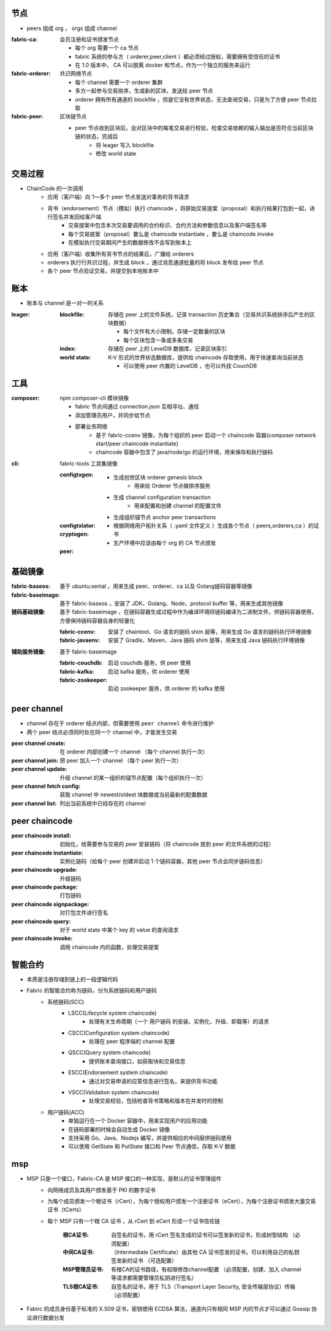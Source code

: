 节点
----
- peers 组成 org ， orgs 组成 channel

:fabric-ca: 会员注册和证书颁发节点

    - 每个 org 需要一个 ca 节点
    - fabric 系统的参与方（ orderer,peer,client ）都必须经过授权，需要拥有受信任的证书
    - 在 1.0 版本中， CA 可以脱离 docker 和节点，作为一个独立的服务来运行

:fabric-orderer: 共识网络节点

    - 每个 channel 需要一个 orderer 集群
    - 多方一起参与交易排序，生成新的区块，发送给 peer 节点
    - orderer 拥有所有通道的 blockfile ，但是它没有世界状态，无法查询交易，只是为了方便 peer 节点拉取

:fabric-peer: 区块链节点

    - peer 节点收到区块后，会对区块中的每笔交易进行校验，检查交易依赖的输入输出是否符合当前区块链的状态，完成后
        - 将 leager 写入 blockfile
        - 修改 world state

交易过程
-------------
- ChainCode 的一次调⽤
    - 应⽤（客户端）向 1～多个 peer 节点发送对事务的背书请求
    - 背书（endorsement）节点（模拟）执⾏ chaincode ，将原始交易提案（proposal）和执行结果打包到一起，进行签名并发回给客户端
        - 交易提案中包含本次交易要调用的合约标识、合约方法和参数信息以及客户端签名等
        - 每个交易提案（proposal）要么是 chaincode instantiate ，要么是 chaincode invoke
        - 在模拟执行交易期间产生的数据修改不会写到账本上
    - 应⽤（客户端）收集所有背书节点的结果后，广播给 orderers
    - orderers 执⾏行共识过程，并生成 block ，通过消息通道批量的将 block 发布给 peer 节点
    - 各个 peer 节点验证交易，并提交到本地账本中


账本
----------
- 账本与 channel 是一对一的关系

:leager:

    :blockfile: 存储在 peer 上的文件系统，记录 transaction 历史集合（交易共识系统排序后产生的区块数据）

        - 每个文件有大小限制，存储一定数量的区块
        - 每个区块包含一条或多条交易

    :index: 存储在 peer 上的 LevelDB 数据库，记录区块索引
    :world state: K-V 形式的世界状态数据库，提供给 chaincode 存取使用，用于快速查询当前状态

        - 可以使用 peer 内置的 LevelDB ，也可以外挂 CouchDB


工具
--------

:composer: npm composer-cli 模块镜像

    - fabric 节点间通过 connection.json 互相寻址、通信
    - 添加管理员用户，并同步给节点
    - 部署业务网络
        - 基于 fabric-ccenv 镜像，为每个组织的 peer 启动一个 chaincode 容器(composer network start/peer chaincode instantiate)
        - chaincode 容器中包含了 java/node/go 的运行环境，用来保存和执行链码

:cli: fabric-tools 工具集镜像

    :configtxgen:

        - 生成创世区块 orderer genesis block
            - 用来给 Orderer 节点做排序服务
        - 生成 channel configuration transaction
            - 用来配置和创建 channel 的配置文件
        - 生成组织锚节点 anchor peer transactions

    :configtxlator:
    :cryptogen:

        - 根据网络用户拓扑关系（ .yaml 文件定义 ）生成各个节点（ peers,orderers,ca ）的证书
        - 生产环境中应该由每个 org 的 CA 节点颁发

    :peer:


基础镜像
------------

:fabric-baseos:    基于 ubuntu:xenial ，用来生成 peer、orderer、ca 以及 Golang链码容器等镜像
:fabric-baseimage: 基于 fabric-baseos ，安装了 JDK、Golang、Node、protocol buffer 等，用来生成其他镜像
:链码基础镜像: 基于 fabric-baseimage ，在链码容器生成过程中作为编译环境将链码编译为二进制文件，供链码容器使用，方便保持链码容器自身的轻量化

    :fabric-ccenv:   安装了 chaintool、Go 语言的链码 shim 层等，用来生成 Go 语言的链码执行环境镜像
    :fabric-javaenv: 安装了 Gradle、Maven、Java 链码 shim 层等，用来生成 Java 链码执行环境镜像

:辅助服务镜像: 基于 fabric-baseimage

    :fabric-couchdb:   启动 couchdb 服务，供 peer 使用
    :fabric-kafka:     启动 kafka 服务，供 orderer 使用
    :fabric-zookeeper: 启动 zookeeper 服务，供 orderer 的 kafka 使用


peer channel
-------------
- channel 存在于 orderer 结点内部，但需要使用 ``peer channel`` 命令进行维护
- 两个 peer 结点必须同时处在同一个 channel 中，才能发生交易

:peer channel create:       在 orderer 内部创建一个 channel （每个 channel 执行一次）
:peer channel join:         把 peer 加入一个 channel （每个 peer 执行一次）
:peer channel update:       升级 channel 的某一组织的锚节点配置（每个组织执行一次）
:peer channel fetch config: 获取 channel 中 newest/oldest 块数据或当前最新的配置数据
:peer channel list:         列出当前系统中已经存在的 channel


peer chaincode
---------------

:peer chaincode install:     初始化，给需要参与交易的 peer 安装链码（将 chaincode 放到 peer 的文件系统的过程）
:peer chaincode instantiate: 实例化链码（给每个 peer 创建并启动 1 个链码容器，其他 peer 节点会同步链码信息）
:peer chaincode upgrade:     升级链码
:peer chaincode package:     打包链码
:peer chaincode signpackage: 对打包文件进行签名
:peer chaincode query:       对于 world state 中某个 key 的 value 的查询请求
:peer chaincode invoke:      调用 chaincode 内的函数，处理交易提案


智能合约
--------------
- 本质是注册存储到链上的一段逻辑代码
- Fabric 的智能合约称为链码，分为系统链码和用户链码
    - 系统链码(SCC)
        - LSCC(Lifecycle system chaincode)
            - 处理有关生命周期（一个 ``用户链码`` 的安装、实例化、升级、卸载等）的请求
        - CSCC(Configuration system chaincode)
            - 处理在 peer 程序端的 channel 配置
        - QSCC(Query system chaincode)
            - 提供账本查询接口，如获取块和交易信息
        - ESCC(Endorsement system chaincode)
            - 通过对交易申请的应答信息进行签名，来提供背书功能
        - VSCC(Validation system chaincode)
            - 处理交易校验，包括检查背书策略和版本在并发时的控制
    - 用户链码(ACC)
        - 单独运行在一个 Docker 容器中，用来实现用户的应用功能
        - 在链码部署的时候会自动生成 Docker 镜像
        - 支持采用 Go、Java、Nodejs 编写，并提供相应的中间层供链码使用
        - 可以使用 GetState 和 PutState 接口和 Peer 节点通信，存取 K-V 数据


msp
----
- MSP 只是一个接口，Fabric-CA 是 MSP 接口的一种实现，是默认的证书管理组件
    - 向网络成员及其用户颁发基于 PKI 的数字证书
    - 为每个成员颁发一个根证书（rCert），为每个授权用户颁发一个注册证书（eCert），为每个注册证书颁发大量交易证书（tCerts）
    - 每个 MSP 只有一个根 CA 证书 ，从 rCert 到 eCert 形成一个证书信任链

        :根CA证书: 自签名的证书，用 rCert 签名生成的证书可以签发新的证书，形成树型结构 （必须配置）
        :中间CA证书: （Intermediate Certificate）由其他 CA 证书签发的证书，可以利用自己的私钥签发新的证书 （可选配置）
        :MSP管理员证书: 有根CA的证书路径，有权限修改channel配置 （必须配置，创建、加入 channel 等请求都需要管理员私钥进行签名）
        :TLS根CA证书: 自签名的证书，用于 TLS（Transport Layer Security, 安全传输层协议）传输 （必须配置）

- Fabirc 的成员身份基于标准的 X.509 证书，密钥使用 ECDSA 算法，通道内只有相同 MSP 内的节点才可以通过 Gossip 协议进行数据分发